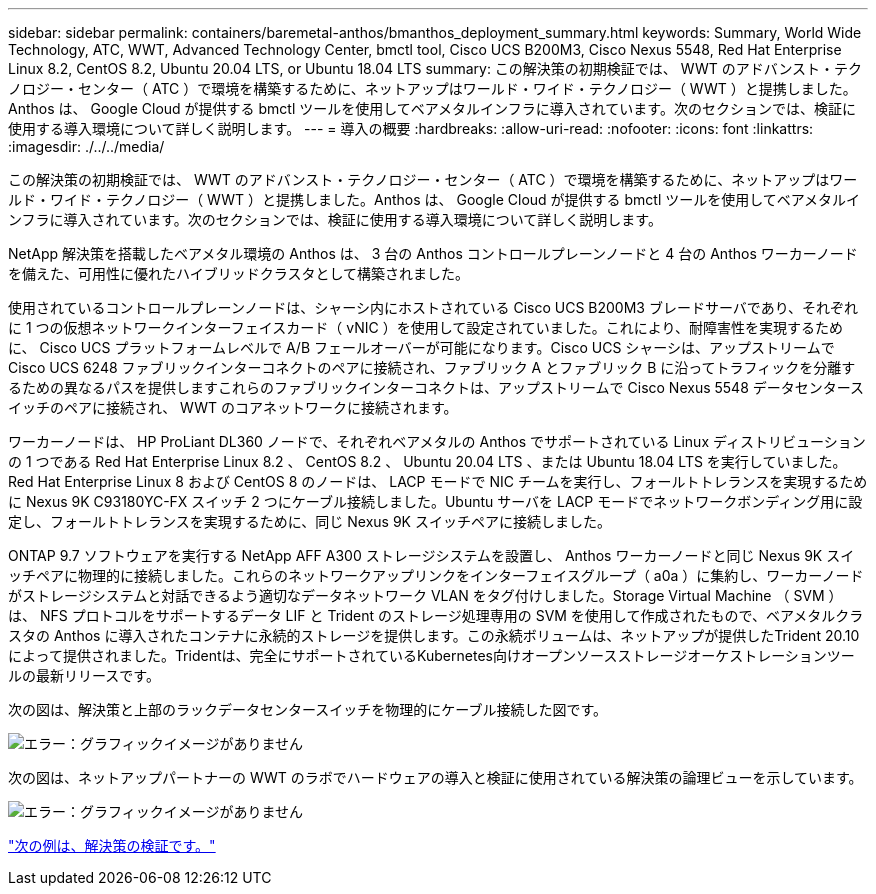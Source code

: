 ---
sidebar: sidebar 
permalink: containers/baremetal-anthos/bmanthos_deployment_summary.html 
keywords: Summary, World Wide Technology, ATC, WWT, Advanced Technology Center, bmctl tool, Cisco UCS B200M3, Cisco Nexus 5548, Red Hat Enterprise Linux 8.2, CentOS 8.2, Ubuntu 20.04 LTS, or Ubuntu 18.04 LTS 
summary: この解決策の初期検証では、 WWT のアドバンスト・テクノロジー・センター（ ATC ）で環境を構築するために、ネットアップはワールド・ワイド・テクノロジー（ WWT ）と提携しました。Anthos は、 Google Cloud が提供する bmctl ツールを使用してベアメタルインフラに導入されています。次のセクションでは、検証に使用する導入環境について詳しく説明します。 
---
= 導入の概要
:hardbreaks:
:allow-uri-read: 
:nofooter: 
:icons: font
:linkattrs: 
:imagesdir: ./../../media/


この解決策の初期検証では、 WWT のアドバンスト・テクノロジー・センター（ ATC ）で環境を構築するために、ネットアップはワールド・ワイド・テクノロジー（ WWT ）と提携しました。Anthos は、 Google Cloud が提供する bmctl ツールを使用してベアメタルインフラに導入されています。次のセクションでは、検証に使用する導入環境について詳しく説明します。

NetApp 解決策を搭載したベアメタル環境の Anthos は、 3 台の Anthos コントロールプレーンノードと 4 台の Anthos ワーカーノードを備えた、可用性に優れたハイブリッドクラスタとして構築されました。

使用されているコントロールプレーンノードは、シャーシ内にホストされている Cisco UCS B200M3 ブレードサーバであり、それぞれに 1 つの仮想ネットワークインターフェイスカード（ vNIC ）を使用して設定されていました。これにより、耐障害性を実現するために、 Cisco UCS プラットフォームレベルで A/B フェールオーバーが可能になります。Cisco UCS シャーシは、アップストリームで Cisco UCS 6248 ファブリックインターコネクトのペアに接続され、ファブリック A とファブリック B に沿ってトラフィックを分離するための異なるパスを提供しますこれらのファブリックインターコネクトは、アップストリームで Cisco Nexus 5548 データセンタースイッチのペアに接続され、 WWT のコアネットワークに接続されます。

ワーカーノードは、 HP ProLiant DL360 ノードで、それぞれベアメタルの Anthos でサポートされている Linux ディストリビューションの 1 つである Red Hat Enterprise Linux 8.2 、 CentOS 8.2 、 Ubuntu 20.04 LTS 、または Ubuntu 18.04 LTS を実行していました。Red Hat Enterprise Linux 8 および CentOS 8 のノードは、 LACP モードで NIC チームを実行し、フォールトトレランスを実現するために Nexus 9K C93180YC-FX スイッチ 2 つにケーブル接続しました。Ubuntu サーバを LACP モードでネットワークボンディング用に設定し、フォールトトレランスを実現するために、同じ Nexus 9K スイッチペアに接続しました。

ONTAP 9.7 ソフトウェアを実行する NetApp AFF A300 ストレージシステムを設置し、 Anthos ワーカーノードと同じ Nexus 9K スイッチペアに物理的に接続しました。これらのネットワークアップリンクをインターフェイスグループ（ a0a ）に集約し、ワーカーノードがストレージシステムと対話できるよう適切なデータネットワーク VLAN をタグ付けしました。Storage Virtual Machine （ SVM ）は、 NFS プロトコルをサポートするデータ LIF と Trident のストレージ処理専用の SVM を使用して作成されたもので、ベアメタルクラスタの Anthos に導入されたコンテナに永続的ストレージを提供します。この永続ボリュームは、ネットアップが提供したTrident 20.10によって提供されました。Tridentは、完全にサポートされているKubernetes向けオープンソースストレージオーケストレーションツールの最新リリースです。

次の図は、解決策と上部のラックデータセンタースイッチを物理的にケーブル接続した図です。

image:bmanthos_image4.png["エラー：グラフィックイメージがありません"]

次の図は、ネットアップパートナーの WWT のラボでハードウェアの導入と検証に使用されている解決策の論理ビューを示しています。

image:bmanthos_image5.png["エラー：グラフィックイメージがありません"]

link:bmanthos_solution_validation.html["次の例は、解決策の検証です。"]
